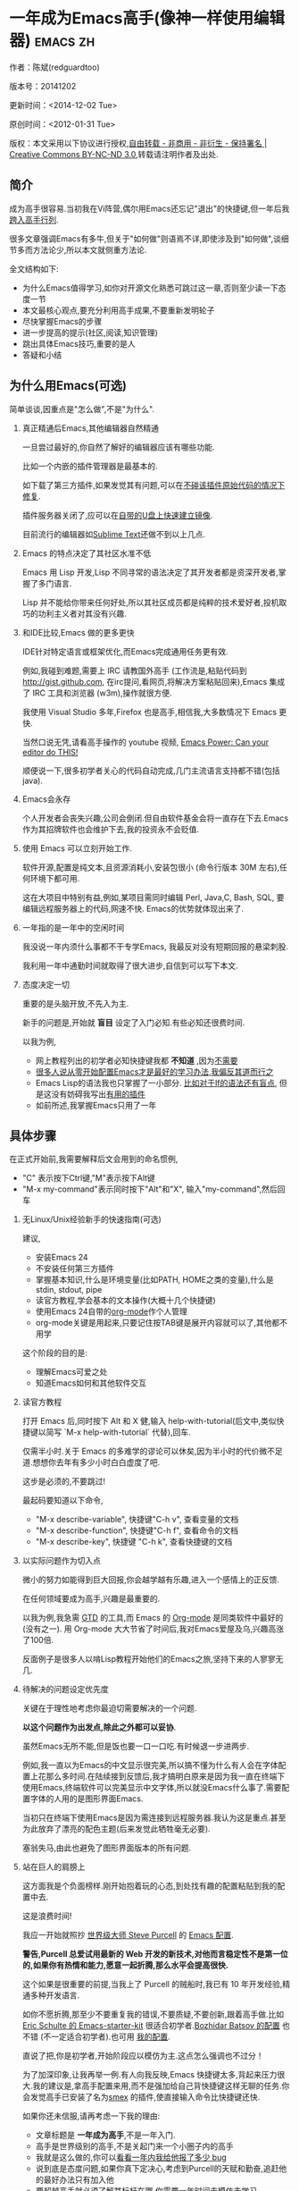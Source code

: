 #+OPTIONS: ^:{} toc:nil H:2
* 一年成为Emacs高手(像神一样使用编辑器)                                         :emacs:zh:
  :PROPERTIES:
  :ID:       o2b:24796fba-6de7-4712-b83e-b86969c31335
  :POST_DATE: 2012-01-31 15:08:00
  :POSTID:   268
  :ARCHIVE_TIME: 2012-12-26 三 19:21
  :ARCHIVE_FILE: ~/projs/mastering-emacs-in-one-year-guide/guide-zh.org
  :ARCHIVE_CATEGORY: emacs
  :UPDATE_DATE: 2014-10-18 03:04:56
  :POST_SLUG: yi-nian-cheng-wei-emacs-gao-shou-xiang-shen-yi-yang-shi-yong-bian-ji-qi
  :END:
作者：陈斌(redguardtoo)

版本号：20141202

更新时间：<2014-12-02 Tue>

原创时间：<2012-01-31 Tue>

版权：本文采用以下协议进行授权,[[http://creativecommons.org/licenses/by-nc-nd/3.0/deed.zh][自由转载 - 非商用 - 非衍生 - 保持署名 | Creative Commons BY-NC-ND 3.0]],转载请注明作者及出处.

** 简介
成为高手很容易.当初我在Vi阵营,偶尔用Emacs还忘记"退出"的快捷键,但一年后我[[https://github.com/redguardtoo][跨入高手行列]].

很多文章强调Emacs有多牛,但关于"如何做"则语焉不详,即使涉及到"如何做",谈细节多而方法论少,所以本文就侧重方法论.

全文结构如下:
- 为什么Emacs值得学习,如你对开源文化熟悉可跳过这一章,否则至少读一下态度一节
- 本文最核心观点,要充分利用高手成果,不要重新发明轮子
- 尽快掌握Emacs的步骤
- 进一步提高的提示(社区,阅读,知识管理)
- 跳出具体Emacs技巧,重要的是人
- 答疑和小结
** 为什么用Emacs(可选)
简单谈谈,因重点是"怎么做",不是"为什么".
*** 真正精通后Emacs,其他编辑器自然精通
一旦尝过最好的,你自然了解好的编辑器应该有哪些功能.

比如一个内嵌的插件管理器是最基本的.

如下载了第三方插件,如果发觉其有问题,可以在[[http://www.gnu.org/software/emacs/manual/html_node/elisp/Advising-Functions.html][不碰该插件原始代码的情况下修复]].

插件服务器关闭了,应可以在[[https://github.com/redguardtoo/elpa-mirror][自带的U盘上快速建立镜像]].

目前流行的编辑器如[[http://www.sublimetext.com/][Sublime Text]]还做不到以上几点.
*** Emacs 的特点决定了其社区水准不低
Emacs 用 Lisp 开发,Lisp 不同寻常的语法决定了其开发者都是资深开发者,掌握了多门语言.

Lisp 并不能给你带来任何好处,所以其社区成员都是纯粹的技术爱好者,投机取巧的功利主义者对其没有兴趣.
*** 和IDE比较,Emacs 做的更多更快
IDE针对特定语言或框架优化,而Emacs完成通用任务更有效.

例如,我碰到难题,需要上 IRC 请教国外高手 (工作流是,粘贴代码到[[http://gist.github.com]], 在irc提问,看网页,将解决方案粘贴回来),Emacs 集成了 IRC 工具和浏览器 (w3m),操作就很方便.

我使用 Visual Studio 多年,Firefox 也是高手,相信我,大多数情况下 Emacs 更快.

当然口说无凭,请看高手操作的 youtube 视频, [[http://www.youtube.com/watch?v=EQAd41VAXWo][Emacs Power: Can your editor do THIS! ]]

顺便说一下,很多初学者关心的代码自动完成,几门主流语言支持都不错(包括java).

*** Emacs会永存
个人开发者会丧失兴趣,公司会倒闭.但自由软件基金会将一直存在下去.Emacs 作为其招牌软件也会维护下去,我的投资永不会贬值.
*** 使用 Emacs 可以立刻开始工作.
软件开源,配置是纯文本,且资源消耗小,安装包很小 (命令行版本 30M 左右),任何环境下都可用.

这在大项目中特别有益,例如,某项目需同时编辑 Perl, Java,C, Bash, SQL, 要编辑远程服务器上的代码,网速不快. Emacs的优势就体现出来了.

*** 一年指的是一年中的空闲时间
我没说一年内须什么事都不干专学Emacs, 我最反对没有短期回报的悬梁刺股.

我利用一年中通勤时间就取得了很大进步,自信到可以写下本文.

*** 态度决定一切
重要的是头脑开放,不先入为主.

新手的问题是,开始就 *盲目* 设定了入门必知.有些必知还很费时间.

以我为例,
- 网上教程列出的初学者必知快捷键我都 *不知道* ,因为[[http://www.emacswiki.org/emacs/Smex][不需要]]
- [[https://github.com/purcell/emacs.d/issues?q=author%3Aredguardtoo+][很多人说从零开始配置Emacs才是最好的学习办法,我偏反其道而行之]]
- Emacs Lisp的语法我也只掌握了一小部分. [[https://github.com/punchagan/org2blog/issues/153][比如对于If的语法还有盲点]], 但是这没有妨碍我写出[[https://github.com/redguardtoo][有用的插件]]
- 如前所述,我掌握Emacs只用了一年
** 具体步骤
在正式开始前,我需要解释后文会用到的命名惯例,
- "C" 表示按下Ctrl键,"M"表示按下Alt键
- "M-x my-command"表示同时按下"Alt"和"X", 输入"my-command",然后回车

*** 无Linux/Unix经验新手的快速指南(可选)
建议,
- 安装Emacs 24
- 不安装任何第三方插件
- 掌握基本知识,什么是环境变量(比如PATH, HOME之类的变量),什么是stdin, stdout, pipe
- 读官方教程,学会基本的文本操作(大概十几个快捷键)
- 使用Emacs 24自带的[[http://www.orgmode.org][org-mode]]作个人管理
- org-mode关键是用起来,只要记住按TAB键是展开内容就可以了,其他都不用学

这个阶段的目的是:
- 理解Emacs可爱之处
- 知道Emacs如何和其他软件交互
*** 读官方教程
打开 Emacs 后,同时按下 Alt 和 X 健,输入 help-with-tutorial(后文中,类似快捷键以简写 `M-x help-with-tutorial` 代替),回车.

仅需半小时.关于 Emacs 的多难学的谬论可以休矣,因为半小时的代价微不足道.想想你去年有多少小时白白虚度了吧.

这步是必须的,不要跳过!

最起码要知道以下命令,
- "M-x describe-variable", 快捷键"C-h v", 查看变量的文档
- "M-x describe-function", 快捷键"C-h f", 查看命令的文档
- "M-x describe-key", 快捷键 "C-h k", 查看快捷键的文档
*** 以实际问题作为切入点
微小的努力如能得到巨大回报,你会越学越有乐趣,进入一个感情上的正反馈.

在任何领域要成为高手,兴趣是最重要的.

以我为例,我急需 [[http://en.wikipedia.org/wiki/Getting_Things_Done][GTD]] 的工具,而 Emacs 的 [[http://orgmode.org/][Org-mode]] 是同类软件中最好的(没有之一). 用 Org-mode 大大节省了时间后,我对Emacs爱屋及乌,兴趣高涨了100倍.

反面例子是很多人以啃Lisp教程开始他们的Emacs之旅,坚持下来的人寥寥无几.
*** 待解决的问题设定优先度
关键在于理性地考虑你最迫切需要解决的一个问题.

*以这个问题作为出发点,除此之外都可以妥协*.

虽然Emacs无所不能,但是饭也要一口一口吃.有时候退一步进两步.

例如,我一直以为Emacs的中文显示很完美,所以搞不懂为什么有人会在字体配置上花那么多时间.在陆续接到反馈后,我才搞明白原来是因为我一直在终端下使用Emacs,终端软件可以完美显示中文字体,所以就没Emacs什么事了.需要配置字体的人用的是图形界面Emacs.

当初只在终端下使用Emacs是因为需连接到远程服务器.我认为这是重点.甚至为此放弃了漂亮的配色主题(后来发觉此牺牲毫无必要).

塞翁失马,由此也避免了图形界面版本的所有问题.
*** 站在巨人的肩膀上
这方面我是个负面榜样.刚开始抱着玩的心态,到处找有趣的配置粘贴到我的配置中去.

这是浪费时间!

我应一开始就照抄 [[http://www.sanityinc.com/][世界级大师 Steve Purcell]] 的 [[https://github.com/purcell/emacs.d][Emacs 配置]].

*警告,Purcell 总爱试用最新的 Web 开发的新技术,对他而言稳定性不是第一位的,如果你有热情和能力,愿意一起折腾,那么水平会提高很快.*

这个如果是很重要的前提,当我上了 Purcell 的贼船时,我已有 10 年开发经验,精通多种开发语言.

如你不愿折腾,那至少不要重复我的错误,不要质疑,不要创新,跟着高手做.比如 [[https://github.com/eschulte/emacs24-starter-kit][Eric Schulte 的 Emacs-starter-kit]] 很适合初学者.[[https://github.com/bbatsov/prelude][Bozhidar Batsov 的配置]] 也不错 (不一定适合初学者).也可用 [[https://github.com/redguardtoo/emacs.d][我的配置]].

直说了把,你是初学者,开始阶段应以模仿为主.这点怎么强调也不过分！

为了加深印象,让我再举一例.有人向我反映,Emacs 快捷键太多,背起来压力很大.我的建议是,拿高手配置来用,而不是强加给自己背快捷键这样无聊的任务.你会发觉高手已安装了名为[[https://github.com/nonsequitur/smex][smex]] 的插件,使直接输入命令比快捷键还快.

如果你还未信服,请再考虑一下我的理由:
- 文章标题是 *一年成为高手*,不是一年入门.
- 高手是世界级别的高手,不是关起门来一个小圈子内的高手
- 我就是这么做的,你可以[[https://github.com/purcell/emacs.d/issues?direction=asc&page=1&sort=created&state=closed][看看一年内我给他报了多少 bug]]
- 说到底是态度问题,如果你真下定决心,考虑到Purcell的天赋和勤奋,追赶他的最好办法只有加入他
- 要超越高手就必须了解其标杆在哪,你需要一年时间去模仿去学习
- 基于Purcell的配置给他报bug(甚至是提交补丁),你就是考虑到了他未考虑到的问题,至少在这点就超过他了,日积月累就很可观了.
*** 报bug
像武侠小说那样拜高手为师是白日做梦.唯一能让高手指点的办法是先付出.最可靠的付出就是报bug.

我就是这样[[https://github.com/capitaomorte/yasnippet/issues/256][学到一些高级Lisp技巧的]].

不要有报bug低级的想法.很多高手都是乐于且善于报bug.到是菜鸟喜欢重新发明轮子.

帮助高手,你的起点就高,还有得到指点的好处.
*** 持续改进
前提是起点要高,要在高手已有工作上改善.即使是微小的改善,如果坚持一段时间,就是巨大的进步了,然后你可以在这一点上笑傲江湖.

然后找出另一点高手需要改善的地方,使用同样的方法.

例如,默认的Emacs移动子窗口焦点不是很方便.需按"C-x O"多次.我找到了emacs插件[[https://github.com/dimitri/switch-window][switch-window]],只要按"C-x O"一次,会有提示子窗口编号,接下来只要输入编号就可以了.但还有改善空间,我又找到了[[https://github.com/nschum/window-numbering.el][window-number.el]],只要按"M-NUM"就可以了.

window-number.el已完美,但我又想到了Alt键还是有点慢,我结合[[https://gitorious.org/evil/pages/Home][evil]]和[[https://github.com/cofi/evil-leader][evil-leader]],可以按逗号和数字飞速切换子窗口了.
*** 加入社区更上一层楼
最重要的是专一.

例如,Quora.com上有很多有趣的话题.请克制兴趣,不去定阅和Emacs无关的话题.

**** Google Plus是最好的
[[https://plus.google.com/communities/114815898697665598016][Google Plus]] 此时气场很强,贴子质量高.我上过很多社区,没有比它更好的了.例如,我加入了 Linkedin和Facebook的Emacs论坛,目前都退出了.不是它们不专业,只是Google Plus讨论技术层次较高.

如你只能加入一个社区,那就是Google Plus了.

**** GitHub 是 geek 云集的地方
GitHub 的版本控制服务很好.现在它的社区化倾向越来越强了,我喜欢.

例如,可以看一下 [[https://github.com/search?p=1&q=stars%3A%3E20+extension%3Ael+language%3Aelisp&ref=searchresults&type=Repositories]] 上最酷的 Emacs 插件.

**** Emacs牛人的博客
最好的是[[http://planet.emacsen.org/][Planet Emacsen]],多个Emacs博客的集合.

**** Quora.com
我偏爱的是"列举最有用的命令"之类的具体问题.很多回答大开眼界.即使我已相当精通Emacs.

那种"如何入门"的问题,人人都能插上一脚.即使有高水平的回答,也淹没在众多平庸回答中.

如果你的问题就是比较泛泛而谈的,从一个能测量水准的具体问题入手找到高手,然后看高手是如何回答那些比较泛的问题的.

**** 在 twitter 上以 "emacs :en" 定期搜索
twitter人多,更新结果快.

之所以加上":en"是因为要排除日文内容.
**** 在 stackoverflow 上搜索相关讨论
google "emacs-related-keywords site:stackoverflow.com"

我会定期搜索,同一帖子反复精读.因为讨论质量很高.
**** 到 Youtube 上看 emacs 相关的视频
例如,我就是看了 [[http://www.youtube.com/watch?feature=player_embedded&v=oJTwQvgfgMM][Google Tech Talks 上这个 Org-mode 作者的介绍]] 而爱上 org-mode.

不过Youtube搜索结果是最佳匹配的.由于相关视频并不多,如按照默认算法,每次总是那几个.所以如果关注最新进展,搜索应以时间排序.

** 读书最有效
*** EmacsWiki
[[http://www.emacswiki.org/][EmacsWiki]] 是社区维护的文档,可认为是最酷插件和最佳实践的集合点.

有人抱怨文档太乱,质量参差不齐.前者我有同感.后者不赞同.EmacsWiki文档质量相当高,因其是 *唯一的* 半官方文档.耐心忍受其乱中有序的现状吧.

最佳阅读方法是,选定一特定主题,从头读到尾.这样对最新进展都了解了.是否要采用其建议另当别论.

*** Emacs Lisp 书籍推荐(可选)
Bob Glickstein的[[http://www.amazon.com/Writing-GNU-Emacs-Extensions-Glickstein/dp/1565922611][Writing GNU Emacs Extensions]]是最好的.

生动,例子丰富.作者用心安排了书的结构.例如,很早就介绍了defadvice的用法.defadvice 是Emacs Lisp的精华.

Xah Lee 提供[[http://ergoemacs.org/emacs/buy_xah_emacs_tutorial.html][付费Lisp教程]]也相当不错.

*** Steve Yegge的Emacs Lisp教程
他的[[http://steve-yegge.blogspot.com.au/2008/01/emergency-elisp.html][Emergency Elisp]]很简洁.我特别喜欢"Statements"一章.
** 知识管理
不要低估长期管理的累积效应.

正面例子参考Steve Purcell的配置. 2000年开始14年的维护! 8年github记录! 1000多颗星的配置决非浪得虚名.

知识积累的越多,这些知识之间的联系就会越多.联系增长的速度是以指数的方式增长的.如从头来过,意味着积累的知识的书面记录丢失了.损失是很大的.基数已归零,增长的量又能有多少.

所以决不要重置配置!

这也是后文谈到为什么要用工具保存配置和知识.
*** 配置纳入 github 的版本控制
我的配置见 [[https://github.com/redguardtoo/emacs.d]].

版本控制可以是认为一个集中式的知识管理,任何时刻任何地点对配置的修改都要及时上传合并 (merge).这点是积累能力的关键.

共享实际也是一种利己行为,有很多人使用我的配置,等于帮我测试.
*** 将相关资料 (如电子图书,博客文章) 备份
我将所有资讯都放在 dropbox 的服务器上,这样资料就同步到我的智能手机和我的平板电脑上,我可利用空闲时间学习.

请[[https://www.getdropbox.com/referrals/NTg1ODg2Mjk][点击这里注册 dropbox 帐号]].注意,dropbox 客户端完全可以在国内使用,虽然访问其首页可能有点问题.

我还写了许多博客文章.这些文章都存在org格式的文件中.最后发布的静态博客也纳入版本控制,参见[[http://github.com/redguardtoo/blog.binchen.org]].
** 第三方插件推荐
初学者的问题是装了太多插件,管理成了问题.

我建议的原则是少而精,被少数最优秀的插件培养出品味后,可自由挑选适合的.

标准如下：
- 高品质
- 常更新
- 很强大

所有插件都可通过包管理器下载.

以下是清单：
| 名称                | 说明                                                | 同类插件             |
|---------------------+-----------------------------------------------------+----------------------|
| [[https://gitorious.org/evil/][Evil]]                | 将 Emacs 变为 vi                                    | viper                |
| [[http://orgmode.org/][Org]]                 | org-mode,全能的 note 工具                           | 没有                 |
| [[https://github.com/company-mode/company-mode][company-mode]]        | 自动完成输入,支持各种语言和后端                     | auto-complete        |
| [[https://github.com/magnars/expand-region.el][expand-region]]       | 按快捷键选中当前文本,可以将选择区域扩展或者收缩     | 不知道               |
| [[https://github.com/nonsequitur/smex][smex]]                | 让输入 M-x command 变得飞快                         | 没有                 |
| [[https://github.com/capitaomorte/yasnippet][yasnippet]]           | 强大的文本模板输入工具                              | 不知道               |
| [[http://www.emacswiki.org/emacs/FlyMake][flymake-xxxx]]        | 以 flymake 开头的所有包,针对不同语言做语法检查      | flycheck             |
| [[https://github.com/emacs-helm/helm][helm]]                | 选择和自动完成的框架,在其上有很多插件完成具体功能   | ido                  |
| [[http://www.emacswiki.org/emacs/InteractivelyDoThings][ido]]                 | 和 helm 类似,我是 helm 和 ido 同时用                | helm                 |
| [[https://github.com/mooz/js2-mode][js2-mode]]            | javascript 的 major-mode,自带 javascript 语法解释器 | js-mode              |
| [[http://www.emacswiki.org/emacs/emacs-w3m][w3m]]                 | Emacs 的网络浏览器(需安装命令行工具w3m)             | Eww                  |
| [[https://github.com/nicferrier/elnode][elnode]]              | elisp 写的 Web 服务器                               | 不知道               |
| [[https://github.com/Fuco1/smartparens][smartparens]]         | 自动输入需要成对输入的字符如右括号之类的字符        | autopair             |
| [[https://github.com/nschum/window-numbering.el][window-numbering.el]] | 跳转到不同的子窗口                                  | switch-window.el     |
| [[https://github.com/fxbois/web-mode][web-mode]]            | 支持各种 HTML 文件                                  | nxml-mode, html-mode |

** Emacs 是一种生活方式
意思是说,牛人其他也很牛.举一反三你收获会很多.

[[http://sachachua.com/blog/][Sacha Chua]] 就是这样一个有牛人气质的女孩,这是她的 [[http://www.youtube.com/watch?v=eoyi2vrsWow][Youtube 录像]]. 她学习的方式是 [[http://sachachua.com/blog/2012/07/transcript-emacs-chat-john-wiegley/][让 Emacs 自动将手册语音合成]],这样她在房间里走来走去的时候也可以听文档了.

我现在有意识地整理高手名单,观察他们 *除了Emacs外* 用什么工具.

例如, [[https://github.com/mooz/js2-mode][js2-mode]] 的维护者Masafumi Oyamada(网名mooz)也开发了[[https://github.com/mooz/keysnail][keysnail]]和[[https://github.com/mooz/percol][percol]]. 特别是percol,使我命令行效率提高了10倍.

这个阶段可称之为 *心中有剑,手中无剑*.

是否用Emacs不重要了,重要的是随心所欲.例如,很多人争论哪个编辑器自带的文件管理较好.我[[http://blog.binchen.org/posts/how-to-do-the-file-navigation-efficiently.html][从mooz那学到大招后]],就跳出五行外,不在三界中了.
** 答疑
*** 我是绝对菜鸟,该怎么开始
到[[https://github.com/redguardtoo/emacs.d]] 参考"Install stable version in easiest way"一节.

你只要点击下载两个zip文件就可以了,不需要git的任何知识.

*** Steve Purcell 的配置是否有文档可以参考？
除了 README 外没有,我主要是通过看 EmacsWiki 和源代码来了解.窍门是源代码文件的头部有使用指南.

*** 有没有更简单的配置？
那你可用 [[https://github.com/redguardtoo/emacs.d][我的配置]]：
- 去掉了Git依赖.
- 网络也不是必须的
- 已安装了拼音输入法
- C++ 支持强大

注意,Purcell是顶尖Web开发者,他会试用各种最新的Web技术,如果你用了我的配置,Web类插件更新会滞后一段时间.另外我的工具链和Purcell不完全一致.你自己权衡了.
*** 该使用Emacs的哪个版本
目前最新稳定版是Emacs 24.3.1,建议不要用高于此版本的Emacs.通常不用担心版本问题.主流的Linux发行版会处理.

*** 我已是Vi高手,为什么要转阵营?
嘿嘿,我也是Vi精通后转到Emacs的.原因就是因为Emacs的强大(例如和 gdb 的完美结合)以及其脚本语言是Lisp.

当然Vi的多模式编辑和快捷键比Emacs要高效得多,所以最佳方案是Vi+Emacs.

目前我用[[http://www.emacswiki.org/Evil][Evil]], 在Emacs下模拟Vim,结合两者优点.

现在我是 *神用编辑器之神*!

*警告*,Steve Purcell和我默认都启用了Vim的快捷键,不习惯可打开~/.emacs.d/init.el,将其中一行代码注释掉,细节参考README.
*** 不习惯默认快捷键,怎么办？
*忍*!

默认快捷键经过几十年考验,相当高效,未成为高手前还是用默认快捷键.

如一定要在用 Windows 快捷键的,可考虑 [[http://ergoemacs.org/][ergoemacs]].
*** 快捷键太多记不住怎么办?
没必要记,我也只记常用的十几个快捷键.顺其自然,多用自然记住,不用就忘掉,很正常.

目前很多高手在用 [[http://www.emacswiki.org/Smex][Smex]],可飞快输入命令,快捷键实际上不需要了.
*** 使用牛人配置后,界面有些奇怪的 bug,怎么改?
不要改! 参考上文 [[站在巨人的肩膀上]] 一章,你觉得奇怪是因为缺乏经验,把某些特性误认为是 bug.请坚持至少一年.

例如,有人向我反映,在编辑任何文本的时候,会发觉右边约第 80 列处总有一竖线,希望能去掉.这实际上是一特性,提醒用户每一行宽度不要超过第80列.这是 [[http://www.emacswiki.org/emacs/EightyColumnRule][每行不要超过 80 列的原因]].

我建议你第一年的原则应 *尽量理解而不妄加判断*.

*** 已下载更新软件包,但是没有任何作用,也没有任何错误信息
删除 home 目录下的 .emacs、~/.emacs.d/init.el 就是取代原来的 .emacs.
*** 任何关于如何配置的问题
- 读官方教程
- 善用 google 和我提供的信息

例如,
问：在 .emacs.d 中的 init.el 文件起什么作用？
答：google "emacswiki init.el".
*** 使用牛人配置后启动报错,如何解决？
首先确认你已装上了 *你需要的* 第三方命令行工具,这些工具是可选的,清单见[[https://github.com/redguardtoo/emacs.d][我的README]].

如排除了以上原因,带上"--debug-init"参数重新启动,然后将错误信息及环境报告到对应的开发者.

报告时应给出细节.例如很多读者给我的bug都是由于第三方插件版本较新引起的,我拿到版本号后,才能下载特定版本已重现 bug.否则只能靠猜,来回邮件浪费很多时间.
*** 牛人的配置太复杂,不易掌控,还是从一简单的配置改起好控制
那你就是走我后悔莫及的老路,一个人在黑暗中摸索.开头兴致很高,但现实是残酷的,碰到复杂问题解决不了.只能逃避,借口Emacs太复杂,放弃了.

我最终醒悟过来,走上光明大道,很多走上岐路的人恐怕就没这个觉悟和毅力了.

希望自己掌控坦率地说是一个非技术问题,因为没有自信心,所以有补偿心态. 希望通过一种错误的方式来证明自己.结局无非是恶性循环.

正确地方法是放下身段至少一年 (我已反复强调这一点),打好基本功,读书,虚心地向高手学习.

*** 为什么我用了牛人配置后自己额外添加的插件无效
Emacs 是个开放平台,其众多插件 release 之前并不一定有严格的测试.所以插件之间可能有冲突.

这也是我为什么建议初学者直接使用牛人配置的原因,因为牛人已经解决了众多兼容性的问题,你只要直接享受他的服务就行了.

即使你发觉了牛人尚未来得及处理的bug,最有效方法是提交报告给牛人,而不是自己去钻研Lisp.
*** 我想用 Windows 版本的 Emacs 而不是 Cygwin 版本,怎么做?
需对命令行操作熟悉.关键知识点有两个：
1. 设置 HOME 环境变量,因为 .emacs.d 中的某些 elisp 脚本假定 .emacs.d 在 HOME 所对应的路径中.
2. Emacs 的某些功能需要使用第三方的命令行工具,这些工具的路径应该添加至环境变量 PATH 中 (可选,原因见后面).

替代步骤2的更好方法是用第三方插件将 Windows 版本的 Emacs 和 Cygwin 的工具完美结合,参考 [[http://stackoverflow.com/questions/3286723/emacs-cygwin-setup-under-windows/13245173#13245173][我 (redguardtoo) 在 stackoverflow 上的回答]].不过需更多配置.

如你不知道如何在 Windows 下添加修改环境变量,不知道如何安装第三方工具,建议还是先用Cygwin中的Emacs,因它已自带工具,没有的话安装也方便.且在 Cygwin 下环境变量 HOME 默认已设.

第三方命令行工具清单请参考[[https://github.com/redguardtoo/emacs.d][我的.emacs.d]] 中的 README(Steve Purcell 没有列这些工具,因他只用Mac).
*** Emacs 在代码跳转和自动完成上和商业IDE有差距,怎么办?
这个差距说到底是后端语法解析引擎的问题.通常这个问题都是以微软的Visual Studio和IBM的Eclipse作参照.

就C++来说目前有用苹果公司的 [[https://github.com/llvm-mirror/clang][clang]] 的方案,效果不错.Java有用 eclipse 做为后端引擎的方案.具体用什么插件来调用这些引擎有很多选择,不展开了.

实战中,我通常就用ctags作为后端引擎,因其通吃所有语言. 虽然解析效果差一点,但是恰当的命名规范(尽量少重名)可以弥补.

如ctags不满意,可考虑用[[http://www.gnu.org/software/global/][Gnu Global]] (gtags).

以上讨论的都是后端引擎.

就前端界面来说,做的比较好的是[[https://github.com/company-mode/company-mode][company-mode]],维护很活跃,你可就特定语言如何配置咨询其开发者.
*** 网页浏览
强烈建议用[[https://github.com/mooz/keysnail/][Keysnail]].

这是最佳的,我已试过 *所有* 可选项.
*** 邮件
我用[[http://www.gnus.org/][Gnus]]. 但是有很多其他方案.

如你必须访问Microsoft Exchange Servers, 用[[http://davmail.sourceforge.net/][Davmail]].

用了Davmail后, 还可以用[[http://getpopfile.org/][Popfile]] 来分捡邮件. Davmail+Popfile让我生活在天堂,如果你在那种每天要收到几百电邮的公司工作,你就懂我的意思了.
*** 为什么 Emacs 启动时从服务器 (elpa) 安装第三方软件包 (package) 会失败?
请启动 Emacs 后,运行 `M-x package-refresh-contents` 以从服务器更新软件索引,然后重启 Emacs 即可.

如果你没有使用 Emacs 24,并且没有完全拷贝高手的配置 (这是本文的中心思想),那么你需要安package.el,细节参考[[http://marmalade-repo.org/][这里]].

Emacs 下载软件包 (package) 是通过 http 方式,所以如果网络出问题的话你需要用 http 代理服务器,具体操作见后文.
*** 有些网站 Emacs 访问不了 (原因你懂得)
在命令行中启动 Emacs 时加上 "http_proxy=your-proxy-server-ip:port" 前缀.

例如,
#+BEGIN_SRC sh
http_proxy=http://127.0.0.1:8000 emacs -nw
#+END_SRC
*** 有些软件包下载不下来,也不会用代理
那么就只能使用[[https://github.com/redguardtoo/emacs.d][我的Emacs配置]].

和我的配置配套的是我建立的独立的第三方包服务,请参考[[https://github.com/redguardtoo/myelpa][其主页上的README]].

*** 早点学习 Emacs Lisp 是否有助于成为 Emacs 高手？
*否,只会起阻碍作用*!

Lisp语法和通常的语言不同,除非有相当编程经验(至少10年),一般人都会对其有一点负面情绪(当然是毫无道理的偏见!).学习任何新东西,长期来说兴趣最重要.一开始应避免任何负面情绪.

Emacs Lisp又是一种只用于Emacs的语言,有大量术语需要掌握.如"Buffer","Yank","Font face",只有资深用户才能理解.

所以在软件使用没有相当基础前学习其拓展语言是浪费时间.

参考前文关于找到切入点的一节,我推荐的顺序是,先用优秀的配置享受到好处,有了兴趣后学习Lisp就水到渠成了.

有世界级高手(名字不点了)对我的建议不以为然,他说Lisp很强大很有趣,应该先学.

但是他的盲点在于,忘记了自己转向Emacs前在其他编辑器上(如Sublime之类)已是一览众山小了.他用Python拓展Sublime已熟到厌烦,Lisp的奇特语法反而刺激了兴趣.编辑器的常用术语也不在话下. 而本文针对的是大多数的凡人.

选择适合自己的路,一年以后天才也好,凡人也好, *达到的高度都是一样的*.
*** 掌握 Emacs Lisp 是否是成为高手的必要条件?
否.但Lisp是很强大的语言,特点是一切皆可改.当我说"一切"的时候,我就是指字面意义上的"一切",不是修辞上的夸张.

我用过许多编辑器,除了Emacs没有一个能做到"一切可改"这点 .vim也不行.

所以学点Lisp对提高Emacs水平没坏处.另外Lisp语法不错,值得程序员一学.

顺便说一下,Lisp很简单,比VB容易多了,一旦你适应其语法,就会发觉它其实对程序员蛮友好的,至少少打很多字.
*** 有必要学习键盘宏(Keyboard Macros)吗?
没必要,Lisp足够了.
*** 基本操作我会了,下一步学什么迷茫中
关键是你打算用这把瑞士军刀做什么.

前文已强调过以兴趣和解决实际问题作为切入点.

举一些我自己的例子说明:
- 我有写博客需要,懒得用Wordpress那个破界面,所以用[[https://github.com/punchagan/org2blog][org2blog]]
- 开发Ruby on Rails程序需要IDE,装了 rinari
- 做跨平台C++桌面开发,装了cmake-mode
- 需在多个子窗口间跳来跳去,所以装了[[https://github.com/nschum/window-numbering.el][window-numbering.el]]
- 大项目需同时调试多种语言,所以装了[[https://github.com/redguardtoo/evil-nerd-commenter][evil-nerd-commenter]],这样不用记特定语言的语法就可注释掉代码.
***  如何学习org-mode?
[[http://www.cnblogs.com/Open_Source/archive/2011/07/17/2108747.html][Org-mode简明手册]] 是不错的中文教程.

最好的英文教程是Carsten Dominik(Org-mode发明者)在[[http://orgmode.org/talks.html][google tech talks上的演讲]].其要点为org-mode本质是一个文本文件,只要记住按TAB展开或者缩进条目就可以了.其他特性可慢慢学.
*** 对于"一切都用Emacs来完成"的观点你怎么看?
我欣赏这个理念.但是不要走火入魔.Emacs本质是个平台,提供了无限可能性.

从实用角度讲,Emacs和其他工具结合有时能更快完成工作(不过在没有一年的修炼之前 *千万不要猜Emacs不能做什么*).

以下是Emacs不一定能吃独食的地方:
- 剪贴簿: 应结合命令行工具xsel(Linux)/pbpaste(OSX)/putclip(Cygwin)
- Web浏览: 最好用Firefox结合插件如keysnail
- 远程登录管理: 最好用screen/tmux
- FTP: 最好用专门的FTP软件
- 文件管理: 用专用软件

重点是头脑灵活,坚信Emacs无所不能,偶尔也适当变通.
** 联系我
这是我的 [[https://twitter.com/#!/chen_bin][Twitter]] 和 [[https://plus.google.com/110954683162859211810][Google Plus]] 以及 [[http://www.weibo.com/u/2453581630][微博]],也可通过我 email<chenbin DOT sh AT GMAIL DOT COM>联系我.我在新浪 weibo.com 上开通账号 emacsguru.

主力博客为 [[http://blog.binchen.org]].

我不会回答具体配置的问题.如果你通读本文,应知道哪里找答案更好.

** 结语
再强调一下本文最重要的观点:
- 以 *基于解决实际问题产生的兴趣引导*
- *完全照抄世界顶尖高手如Steve Purcell的配置*,尽量避免自己写Lisp
- 学习Emacs和 *学任何专业技能(拉小提琴,解数学题)的方法论都是一样的*,请参考[[http://book.douban.com/subject/4726323/][一万小时天才理论]].

关键是你以严肃的态度把其当作专业技能学习.

很多人之所以不赞同我的核心观点,是因为内心深处还有把Emacs当玩具用来炫耀"我有多酷"的意识.

Emacs当然很强大,可以作为一种另类娱乐来博眼球.但是它的本质是为专业人士使用的神器.

让我打个比方,职业杀手对于杀人的刀只关心两件事:
1. 高效地杀人
2. 任何环境下都可靠

刀的装饰是否漂亮或技巧是否自己原创对他并不重要.

Emacs就是那把刀.
*** 如何报bug
本文官方网址为 [[https://github.com/redguardtoo/mastering-emacs-in-one-year-guide]].

如有任何疑问,请在以上网址报bug.这比Email快.因GitHub会以邮件通知我,GitHub邮件永远归类至我的最优先文件夹下.

如直接给我发Email,会淹没于垃圾邮件中.

*** 不要复制粘帖本文
Emacs 本质上是一个社区和平台,不断有新的有趣的人和技术出现.我会定期更新本文.

如果你拷贝粘帖全文,会使自己和他人错过更新.

我建议分享本文的链接,
- 中英文纯文字版会发布在 GitHub 上 ([[https://github.com/redguardtoo/mastering-emacs-in-one-year-guide]])
- 中文 HTML 版会发布到我的官方博客 (http://blog.binchen.org/?p=268)
- 考虑到中国大陆的网络情况,还有另一中文 HTML 版镜像 ([[http://blog.csdn.net/redguardtoo/article/details/7222501]])
